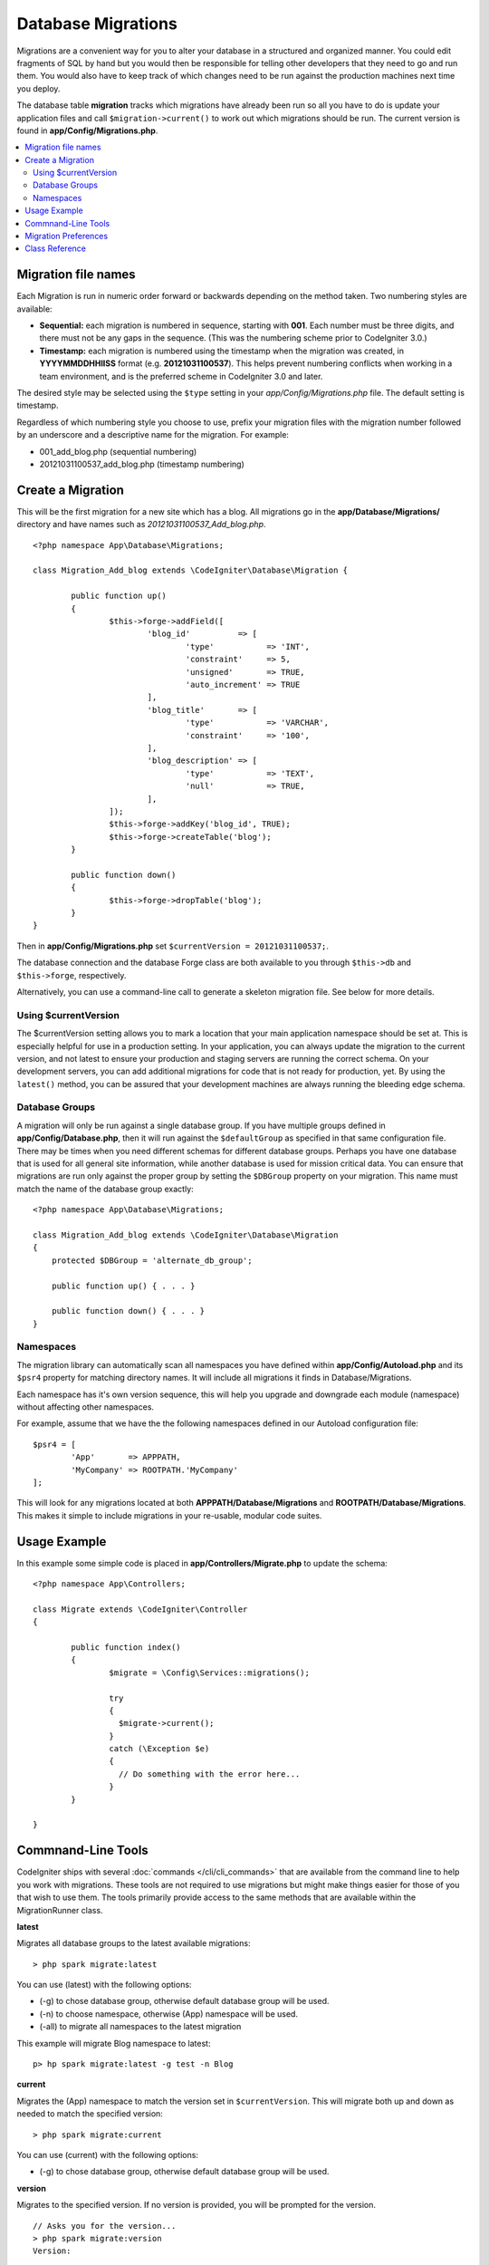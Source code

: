 ###################
Database Migrations
###################

Migrations are a convenient way for you to alter your database in a
structured and organized manner. You could edit fragments of SQL by hand
but you would then be responsible for telling other developers that they
need to go and run them. You would also have to keep track of which changes
need to be run against the production machines next time you deploy.

The database table **migration** tracks which migrations have already been
run so all you have to do is update your application files and
call ``$migration->current()`` to work out which migrations should be run.
The current version is found in **app/Config/Migrations.php**.

.. contents::
  :local:

.. raw:: html

  <div class="custom-index container"></div>

********************
Migration file names
********************

Each Migration is run in numeric order forward or backwards depending on the
method taken. Two numbering styles are available:

* **Sequential:** each migration is numbered in sequence, starting with **001**.
  Each number must be three digits, and there must not be any gaps in the
  sequence. (This was the numbering scheme prior to CodeIgniter 3.0.)
* **Timestamp:** each migration is numbered using the timestamp when the migration
  was created, in **YYYYMMDDHHIISS** format (e.g. **20121031100537**). This
  helps prevent numbering conflicts when working in a team environment, and is
  the preferred scheme in CodeIgniter 3.0 and later.

The desired style may be selected using the ``$type`` setting in your
*app/Config/Migrations.php* file. The default setting is timestamp.

Regardless of which numbering style you choose to use, prefix your migration
files with the migration number followed by an underscore and a descriptive
name for the migration. For example:

* 001_add_blog.php (sequential numbering)
* 20121031100537_add_blog.php (timestamp numbering)

******************
Create a Migration
******************

This will be the first migration for a new site which has a blog. All
migrations go in the **app/Database/Migrations/** directory and have names such
as *20121031100537_Add_blog.php*.
::

	<?php namespace App\Database\Migrations;

	class Migration_Add_blog extends \CodeIgniter\Database\Migration {

		public function up()
		{
			$this->forge->addField([
				'blog_id'          => [
					'type'           => 'INT',
					'constraint'     => 5,
					'unsigned'       => TRUE,
					'auto_increment' => TRUE
				],
				'blog_title'       => [
					'type'           => 'VARCHAR',
					'constraint'     => '100',
				],
				'blog_description' => [
					'type'           => 'TEXT',
					'null'           => TRUE,
				],
			]);
			$this->forge->addKey('blog_id', TRUE);
			$this->forge->createTable('blog');
		}

		public function down()
		{
			$this->forge->dropTable('blog');
		}
	}

Then in **app/Config/Migrations.php** set ``$currentVersion = 20121031100537;``.

The database connection and the database Forge class are both available to you through
``$this->db`` and ``$this->forge``, respectively.

Alternatively, you can use a command-line call to generate a skeleton migration file. See
below for more details.

Using $currentVersion
=====================

The $currentVersion setting allows you to mark a location that your main application namespace should be set at.
This is especially helpful for use in a production setting. In your application, you can always
update the migration to the current version, and not latest to ensure your production and staging
servers are running the correct schema. On your development servers, you can add additional migrations
for code that is not ready for production, yet. By using the ``latest()`` method, you can be assured
that your development machines are always running the bleeding edge schema.

Database Groups
===============

A migration will only be run against a single database group. If you have multiple groups defined in
**app/Config/Database.php**, then it will run against the ``$defaultGroup`` as specified
in that same configuration file. There may be times when you need different schemas for different
database groups. Perhaps you have one database that is used for all general site information, while
another database is used for mission critical data. You can ensure that migrations are run only
against the proper group by setting the ``$DBGroup`` property on your migration. This name must
match the name of the database group exactly::

    <?php namespace App\Database\Migrations;

    class Migration_Add_blog extends \CodeIgniter\Database\Migration
    {
        protected $DBGroup = 'alternate_db_group';

        public function up() { . . . }

        public function down() { . . . }
    }

Namespaces
==========

The migration library can automatically scan all namespaces you have defined within
**app/Config/Autoload.php** and its ``$psr4`` property for matching directory
names. It will include all migrations it finds in Database/Migrations.

Each namespace has it's own version sequence, this will help you upgrade and downgrade each module (namespace) without affecting other namespaces.

For example, assume that we have the the following namespaces defined in our Autoload
configuration file::

	$psr4 = [
		'App'       => APPPATH,
		'MyCompany' => ROOTPATH.'MyCompany'
	];

This will look for any migrations located at both **APPPATH/Database/Migrations** and
**ROOTPATH/Database/Migrations**. This makes it simple to include migrations in your
re-usable, modular code suites.

*************
Usage Example
*************

In this example some simple code is placed in **app/Controllers/Migrate.php**
to update the schema::

        <?php namespace App\Controllers;

	class Migrate extends \CodeIgniter\Controller
	{

		public function index()
		{
			$migrate = \Config\Services::migrations();

			try
			{
			  $migrate->current();
			}
			catch (\Exception $e)
			{
			  // Do something with the error here...
			}
		}

	}

*******************
Commnand-Line Tools
*******************
CodeIgniter ships with several :doc:`commands </cli/cli_commands>` that are available from the command line to help
you work with migrations. These tools are not required to use migrations but might make things easier for those of you
that wish to use them. The tools primarily provide access to the same methods that are available within the MigrationRunner class.

**latest**

Migrates all database groups to the latest available migrations::

    > php spark migrate:latest

You can use (latest) with the following options:

- (-g) to chose database group, otherwise default database group will be used.
- (-n) to choose namespace, otherwise (App) namespace will be used.
- (-all) to migrate all namespaces to the latest migration

This example will migrate Blog namespace to latest::

    p> hp spark migrate:latest -g test -n Blog

**current**

Migrates the (App) namespace to match the version set in ``$currentVersion``. This will migrate both
up and down as needed to match the specified version::

    > php spark migrate:current

You can use (current) with the following options:

- (-g) to chose database group, otherwise default database group will be used.

**version**

Migrates to the specified version. If no version is provided, you will be prompted
for the version. ::

  // Asks you for the version...
  > php spark migrate:version
  Version:

  // Sequential
  > php spark migrate:version 007

  // Timestamp
  > php spark migrate:version 20161426211300

You can use (version) with the following options:

- (-g) to chose database group, otherwise default database group will be used.
- (-n) to choose namespace, , otherwise (App) namespace will be used.

**rollback**

Rolls back all migrations, taking all database groups to a blank slate, effectively migration 0::

  > php spark migrate:rollback

You can use (rollback) with the following options:

- (-g) to chose database group, otherwise default database group will be used.
- (-n) to choose namespace, otherwise (App) namespace will be used.
- (-all) to migrate all namespaces to the latest migration

**refresh**

Refreshes the database state by first rolling back all migrations, and then migrating to the latest version::

  > php spark migrate:refresh

You can use (refresh) with the following options:

- (-g) to chose database group, otherwise default database group will be used.
- (-n) to choose namespace, otherwise (App) namespace will be used.
- (-all) to migrate all namespaces to the latest migration

**status**

Displays a list of all migrations and the date and time they ran, or '--' if they have not been run::

  > php spark migrate:status
  Filename               Migrated On
  First_migration.php    2016-04-25 04:44:22

You can use (refresh) with the following options:

- (-g) to chose database group, otherwise default database group will be used.

**create**

Creates a skeleton migration file in **app/Database/Migrations**.

- When migration type is timestamp, using the YYYYMMDDHHIISS format::

  > php spark migrate:create [filename]

- When migration type is sequential, using the numbered in sequence, default with 001::

  > php spark migrate:create [filename] 001

You can use (create) with the following options:

- (-n) to choose namespace, otherwise (App) namespace will be used.

*********************
Migration Preferences
*********************

The following is a table of all the config options for migrations, available in **app/Config/Migrations.php**.

========================== ====================== ========================== =============================================================
Preference                 Default                Options                    Description
========================== ====================== ========================== =============================================================
**enabled**                FALSE                  TRUE / FALSE               Enable or disable migrations.
**path**                   'Database/Migrations/' None                       The path to your migrations folder.
**currentVersion**         0                      None                       The current version your database should use.
**table**                  migrations             None                       The table name for storing the schema version number.
**type**                   'timestamp'            'timestamp' / 'sequential' The type of numeric identifier used to name migration files.
========================== ====================== ========================== =============================================================

***************
Class Reference
***************

.. php:class:: CodeIgniter\Database\MigrationRunner

	.. php:method:: current($group)

		:param	mixed	$group: database group name, if null (App) namespace will be used.
		:returns:	TRUE if no migrations are found, current version string on success, FALSE on failure
		:rtype:	mixed

		Migrates up to the current version (whatever is set for
		``$currentVersion`` in *app/Config/Migrations.php*).

	.. php:method:: findMigrations()

		:returns:	An array of migration files
		:rtype:	array

		An array of migration filenames are returned that are found in the **path** property.

	.. php:method:: latest($namespace, $group)

		:param	mixed	$namespace: application namespace, if null (App) namespace will be used.
		:param	mixed	$group: database group name, if null default database group will be used.
		:returns:	Current version string on success, FALSE on failure
		:rtype:	mixed

		This works much the same way as ``current()`` but instead of looking for
		the ``$currentVersion`` the Migration class will use the very
		newest migration found in the filesystem.
	.. php:method:: latestAll($group)

		:param	mixed	$group: database group name, if null default database group will be used.
		:returns:	TRUE on success, FALSE on failure
		:rtype:	mixed

		This works much the same way as ``latest()`` but instead of looking for
		one namespace, the Migration class will use the very
		newest migration found for all namespaces.
	.. php:method:: version($target_version, $namespace, $group)

		:param	mixed	$namespace: application namespace, if null (App) namespace will be used.
		:param	mixed	$group: database group name, if null default database group will be used.
		:param	mixed	$target_version: Migration version to process
		:returns:	TRUE if no migrations are found, current version string on success, FALSE on failure
		:rtype:	mixed

		Version can be used to roll back changes or step forwards programmatically to
		specific versions. It works just like ``current()`` but ignores ``$currentVersion``.
		::

			$migration->version(5);

	.. php:method:: setNamespace($namespace)

	  :param  string  $namespace: application namespace.
	  :returns:   The current MigrationRunner instance
	  :rtype:     CodeIgniter\Database\MigrationRunner

	  Sets the path the library should look for migration files::

	    $migration->setNamespace($path)
	              ->latest();
	.. php:method:: setGroup($group)

	  :param  string  $group: database group name.
	  :returns:   The current MigrationRunner instance
	  :rtype:     CodeIgniter\Database\MigrationRunner

	  Sets the path the library should look for migration files::

	    $migration->setNamespace($path)
	              ->latest();
